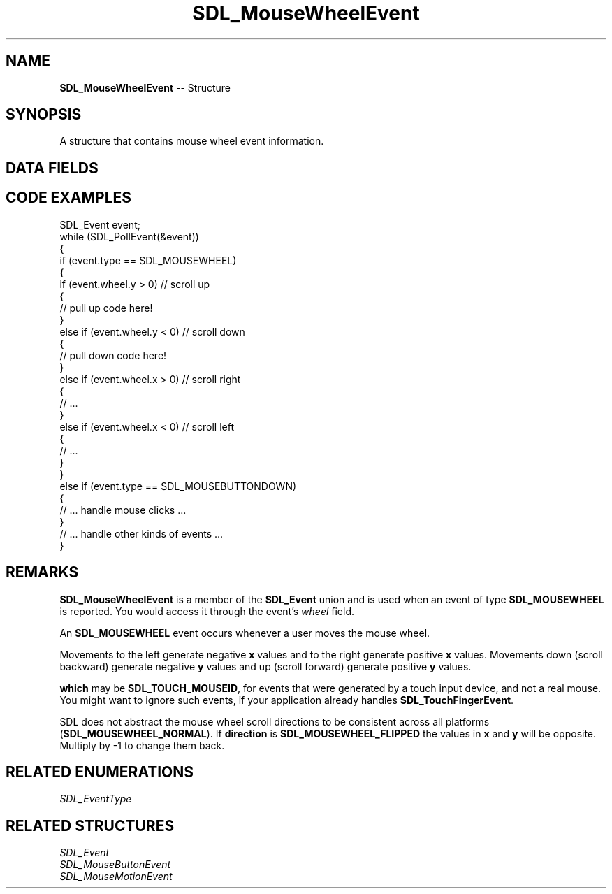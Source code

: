 .TH SDL_MouseWheelEvent 3 "2018.09.27" "https://github.com/haxpor/sdl2-manpage" "SDL2"
.SH NAME
\fBSDL_MouseWheelEvent\fR -- Structure

.SH SYNOPSIS
A structure that contains mouse wheel event information.

.SH DATA FIELDS
.TS
tab(:) allbox;
a lb l.
Uint32:type:T{
\fBSDL_MOUSEWHEEL\fR
T}
Uint32:timestamp:T{
timestamp of the event
T}
Uint32:windowID:T{
the window with mouse focus, if any
T}
Uint32:which:T{
the mouse instance id, or \fBSDL_TOUCH_MOUSEID\fR; see \fIRemarks\fR for details
T}
Sint32:x:T{
the amount scrolled horizontally, positive to the right and negative to the left
T}
Sint32:y:T{
the amount scrolled vertically, positive away from the user and negative toward the uer
T}
Uint32:direction:T{
\fBSDL_MOUSEWHEEL_NORMAL\fR or \fBSDL_MOUSEWHEEL_FLIPPED\fR; see \fIRemarks\fR for details (>= SDL 2.0.4)
T}
.TE

.SH CODE EXAMPLES

.nf
SDL_Event event;
while (SDL_PollEvent(&event))
{
  if (event.type == SDL_MOUSEWHEEL)
  {
    if (event.wheel.y > 0) // scroll up
    {
      // pull up code here!
    }
    else if (event.wheel.y < 0) // scroll down
    {
      // pull down code here!
    }
    else if (event.wheel.x > 0)  // scroll right
    {
      // ...
    }
    else if (event.wheel.x < 0)  // scroll left
    {
      // ...
    }
  }
  else if (event.type == SDL_MOUSEBUTTONDOWN)
  {
    // ... handle mouse clicks ...
  }
  // ... handle other kinds of events ...
}
.fi

.SH REMARKS
\fBSDL_MouseWheelEvent\fR is a member of the \fBSDL_Event\fR union and is used when an event of type \fBSDL_MOUSEWHEEL\fR is reported. You would access it through the event's \fIwheel\fR field.

An \fBSDL_MOUSEWHEEL\fR event occurs whenever a user moves the mouse wheel.

Movements to the left generate negative \fBx\fR values and to the right generate positive \fBx\fR values. Movements down (scroll backward) generate negative \fBy\fR values and up (scroll forward) generate positive \fBy\fR values.

\fBwhich\fR may be \fBSDL_TOUCH_MOUSEID\fR, for events that were generated by a touch input device, and not a real mouse. You might want to ignore such events, if your application already handles \fBSDL_TouchFingerEvent\fR.

SDL does not abstract the mouse wheel scroll directions to be consistent across all platforms (\fBSDL_MOUSEWHEEL_NORMAL\fR). If \fBdirection\fR is \fBSDL_MOUSEWHEEL_FLIPPED\fR the values in \fBx\fR and \fBy\fR will be opposite. Multiply by -1 to change them back.

.SH RELATED ENUMERATIONS
\fISDL_EventType

.SH RELATED STRUCTURES
\fISDL_Event
.br
\fISDL_MouseButtonEvent
.br
\fISDL_MouseMotionEvent
